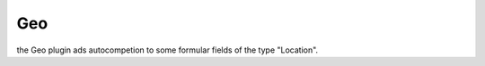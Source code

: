 .. index:: Geo

Geo
---

the Geo plugin ads autocompetion to some formular fields of the type "Location".
